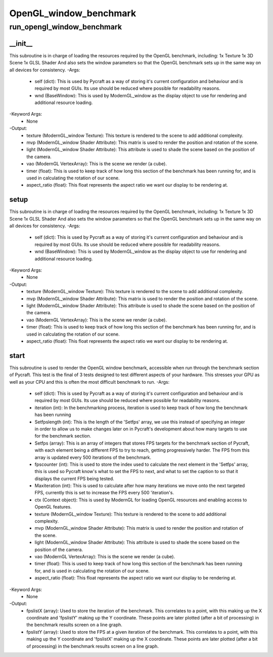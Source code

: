OpenGL_window_benchmark
==========

run_opengl_window_benchmark
----------
__init__
__________
This subroutine is in charge of loading the resources required by the OpenGL benchmark, including: 1x Texture 1x 3D Scene 1x GLSL Shader And also sets the window parameters so that the OpenGL benchmark sets up in the same way on all devices for consistency.
-Args:
    - self (dict): This is used by Pycraft as a way of storing it's current configuration and behaviour and is required by most GUIs. Its use should be reduced where possible for readability reasons.
    - wnd (BaseWindow): This is used by ModernGL_window as the display object to use for rendering and additional resource loading.
-Keyword Args:
    - None
-Output:
    - texture (ModernGL_window Texture): This texture is rendered to the scene to add additional complexity.
    - mvp (ModernGL_window Shader Attribute): This matrix is used to render the position and rotation of the scene.
    - light (ModernGL_window Shader Attribute): This attribute is used to shade the scene based on the position of the camera.
    - vao (ModernGL VertexArray): This is the scene we render (a cube).
    - timer (float): This is used to keep track of how long this section of the benchmark has been running for, and is used in calculating the rotation of our scene.
    - aspect_ratio (float): This float represents the aspect ratio we want our display to be rendering at.

setup
__________
This subroutine is in charge of loading the resources required by the OpenGL benchmark, including: 1x Texture 1x 3D Scene 1x GLSL Shader And also sets the window parameters so that the OpenGL benchmark sets up in the same way on all devices for consistency.
-Args:
    - self (dict): This is used by Pycraft as a way of storing it's current configuration and behaviour and is required by most GUIs. Its use should be reduced where possible for readability reasons.
    - wnd (BaseWindow): This is used by ModernGL_window as the display object to use for rendering and additional resource loading.
-Keyword Args:
    - None
-Output:
    - texture (ModernGL_window Texture): This texture is rendered to the scene to add additional complexity.
    - mvp (ModernGL_window Shader Attribute): This matrix is used to render the position and rotation of the scene.
    - light (ModernGL_window Shader Attribute): This attribute is used to shade the scene based on the position of the camera.
    - vao (ModernGL VertexArray): This is the scene we render (a cube).
    - timer (float): This is used to keep track of how long this section of the benchmark has been running for, and is used in calculating the rotation of our scene.
    - aspect_ratio (float): This float represents the aspect ratio we want our display to be rendering at.

start
__________
This subroutine is used to render the OpenGL window benchmark, accessible when run through the benchmark section of Pycraft. This test is the final of 3 tests designed to test different aspects of your hardware. This stresses your GPU as well as your CPU and this is often the most difficult benchmark to run.
-Args:
    - self (dict): This is used by Pycraft as a way of storing it's current configuration and behaviour and is required by most GUIs. Its use should be reduced where possible for readability reasons.
    - iteration (int): In the benchmarking process, iteration is used to keep track of how long the benchmark has been running
    - Setfpslength (int): This is the length of the 'Setfps' array, we use this instead of specifying an integer in order to allow us to make changes later on in Pycraft's development about how many targets to use for the benchmark section.
    - Setfps (array): This is an array of integers that stores FPS targets for the benchmark section of Pycraft, with each element being a different FPS to try to reach, getting progressively harder. The FPS from this array is updated every 500 iterations of the benchmark.
    - fpscounter (int): This is used to store the index used to calculate the next element in the 'Setfps' array, this is used so Pycraft know's what to set the FPS to next, and what to set the caption to so that it displays the current FPS being tested.
    - Maxiteration (int): This is used to calculate after how many iterations we move onto the next targeted FPS, currently this is set to increase the FPS every 500 'iteration's.
    - ctx (Context object): This is used by ModernGL for loading OpenGL resources and enabling access to OpenGL features.
    - texture (ModernGL_window Texture): This texture is rendered to the scene to add additional complexity.
    - mvp (ModernGL_window Shader Attribute): This matrix is used to render the position and rotation of the scene.
    - light (ModernGL_window Shader Attribute): This attribute is used to shade the scene based on the position of the camera.
    - vao (ModernGL VertexArray): This is the scene we render (a cube).
    - timer (float): This is used to keep track of how long this section of the benchmark has been running for, and is used in calculating the rotation of our scene.
    - aspect_ratio (float): This float represents the aspect ratio we want our display to be rendering at.
-Keyword Args:
    - None
-Output:
    - fpslistX (array): Used to store the iteration of the benchmark. This correlates to a point, with this making up the X coordinate and 'fpslistY' making up the Y coordinate. These points are later plotted (after a bit of processing) in the benchmark results screen on a line graph.
    - fpslistY (array): Used to store the FPS at a given iteration of the benchmark. This correlates to a point, with this making up the Y coordinate and 'fpslistX' making up the X coordinate. These points are later plotted (after a bit of processing) in the benchmark results screen on a line graph.


